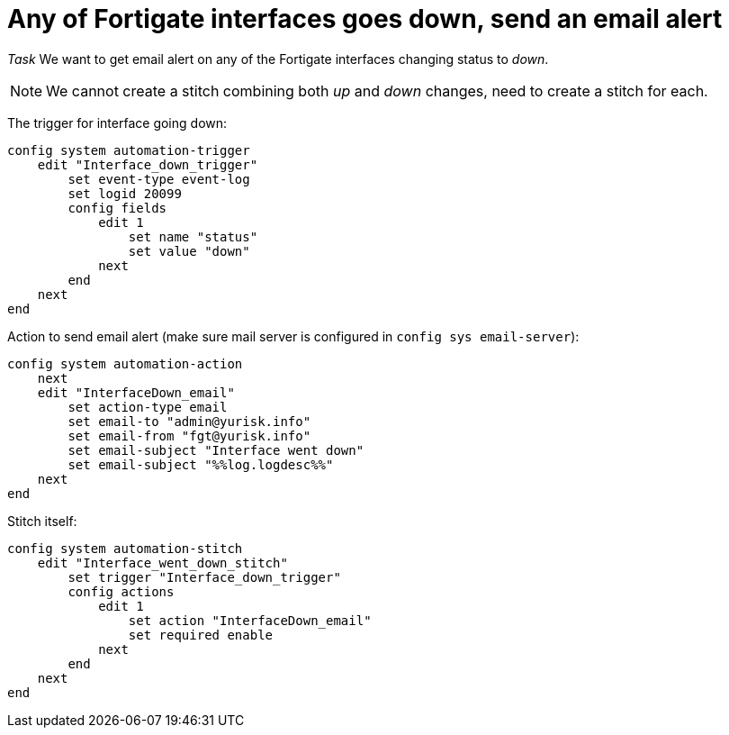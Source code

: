= Any of Fortigate interfaces goes down, send an email alert

_Task_ We want to get email alert on any of the Fortigate interfaces changing
status to _down_. 

NOTE: We cannot create a stitch combining both _up_ and _down_ changes, 
need to create a stitch for each. 


The trigger for interface going down:

----
config system automation-trigger
    edit "Interface_down_trigger"
        set event-type event-log
        set logid 20099
        config fields
            edit 1
                set name "status"
                set value "down"
            next
        end
    next
end
----

Action to send email alert (make sure mail server is configured in `config sys
email-server`):

----
config system automation-action
    next
    edit "InterfaceDown_email"
        set action-type email
        set email-to "admin@yurisk.info"
        set email-from "fgt@yurisk.info"
        set email-subject "Interface went down"
        set email-subject "%%log.logdesc%%"
    next
end
----


Stitch itself:

----
config system automation-stitch
    edit "Interface_went_down_stitch"
        set trigger "Interface_down_trigger"
        config actions
            edit 1
                set action "InterfaceDown_email"
                set required enable
            next
        end
    next
end
----

